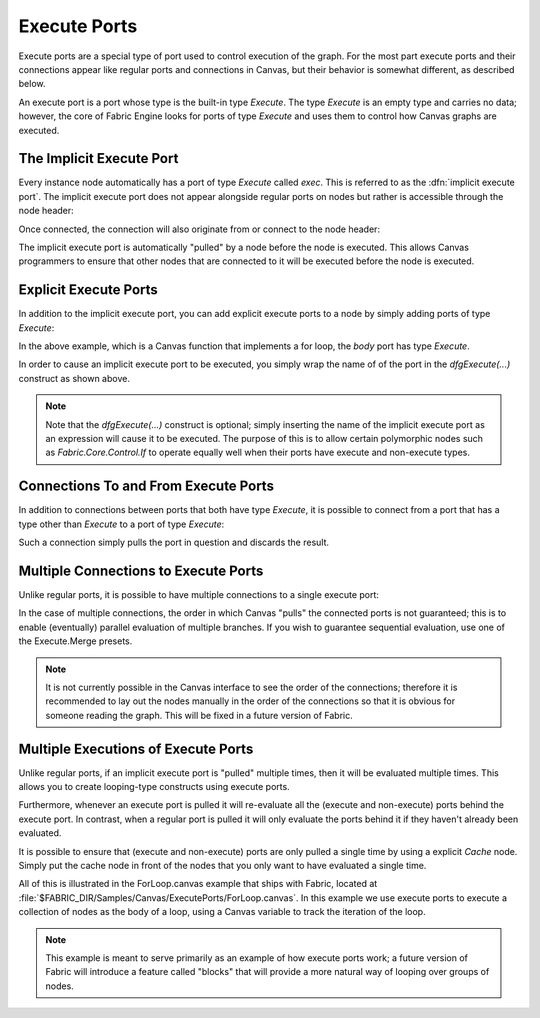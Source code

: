 .. _canvas-programmer-guide-execute-ports:

Execute Ports
===============================

Execute ports are a special type of port used to control execution of the graph.  For the most part execute ports and their connections appear like regular ports and connections in Canvas, but their behavior is somewhat different, as described below.

An execute port is a port whose type is the built-in type `Execute`.  The type `Execute` is an empty type and carries no data; however, the core of Fabric Engine looks for ports of type `Execute` and uses them to control how Canvas graphs are executed.

The Implicit Execute Port
--------------------------------

Every instance node automatically has a port of type `Execute` called `exec`.  This is referred to as the :dfn:`implicit execute port`.  The implicit execute port does not appear alongside regular ports on nodes but rather is accessible through the node header:

.. image:: /images/Canvas/ProgrammerGuide/ExecutePorts/exec-1.png

Once connected, the connection will also originate from or connect to the node header:

.. image:: /images/Canvas/ProgrammerGuide/ExecutePorts/exec-2.png

The implicit execute port is automatically "pulled" by a node before the node is executed.  This allows Canvas programmers to ensure that other nodes that are connected to it will be executed before the node is executed.

.. _canvas-programmer-guide-execute-ports-explicit:

Explicit Execute Ports
----------------------------

In addition to the implicit execute port, you can add explicit execute ports to a node by simply adding ports of type `Execute`:

.. image:: /images/Canvas/ProgrammerGuide/ExecutePorts/exec-3.png

In the above example, which is a Canvas function that implements a for loop, the `body` port has type `Execute`.

In order to cause an implicit execute port to be executed, you simply wrap the name of of the port in the `dfgExecute(...)` construct as shown above.

.. note::

  Note that the `dfgExecute(...)` construct is optional; simply inserting the name of the implicit execute port as an expression will cause it to be executed.  The purpose of this is to allow certain polymorphic nodes such as `Fabric.Core.Control.If` to operate equally well when their ports have execute and non-execute types.

Connections To and From Execute Ports
------------------------------------------

In addition to connections between ports that both have type `Execute`, it is possible to connect from a port that has a type other than `Execute` to a port of type `Execute`:

.. image:: /images/Canvas/ProgrammerGuide/ExecutePorts/exec-4.png

Such a connection simply pulls the port in question and discards the result.

Multiple Connections to Execute Ports
------------------------------------------

Unlike regular ports, it is possible to have multiple connections to a single execute port:

.. image:: /images/Canvas/ProgrammerGuide/ExecutePorts/exec-5.png

In the case of multiple connections, the order in which Canvas "pulls" the connected ports is not guaranteed; this is to enable (eventually) parallel evaluation of multiple branches.  If you wish to guarantee sequential evaluation, use one of the Execute.Merge presets.

.. note::

  It is not currently possible in the Canvas interface to see the order of the connections; therefore it is recommended to lay out the nodes manually in the order of the connections so that it is obvious for someone reading the graph.  This will be fixed in a future version of Fabric.

Multiple Executions of Execute Ports
------------------------------------------

Unlike regular ports, if an implicit execute port is "pulled" multiple times, then it will be evaluated multiple times.  This allows you to create looping-type constructs using execute ports.

Furthermore, whenever an execute port is pulled it will re-evaluate all the (execute and non-execute) ports behind the execute port.  In contrast, when a regular port is pulled it will only evaluate the ports behind it if they haven't already been evaluated.

It is possible to ensure that (execute and non-execute) ports are only pulled a single time by using a explicit `Cache` node.  Simply put the cache node in front of the nodes that you only want to have evaluated a single time.

All of this is illustrated in the ForLoop.canvas example that ships with Fabric, located at :file:`$FABRIC_DIR/Samples/Canvas/ExecutePorts/ForLoop.canvas`.  In this example we use execute ports to execute a collection of nodes as the body of a loop, using a Canvas variable to track the iteration of the loop.

.. note::

  This example is meant to serve primarily as an example of how execute ports work; a future version of Fabric will introduce a feature called "blocks" that will provide a more natural way of looping over groups of nodes.

